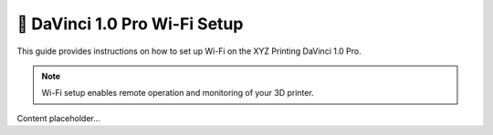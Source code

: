 =============================
📶 DaVinci 1.0 Pro Wi-Fi Setup
=============================

This guide provides instructions on how to set up Wi-Fi on the XYZ Printing DaVinci 1.0 Pro.

.. note::

   Wi-Fi setup enables remote operation and monitoring of your 3D printer.

Content placeholder...
